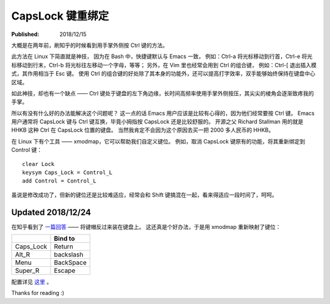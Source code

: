 CapsLock 键重绑定
=================

:Published: 2018/12/15

.. meta::
    :description: Ctrl 键是 Bash 和 Vim 中常用的按键，但其位于键盘的左下角，按起
        来实在不舒服，因此通过 xmodmap 将其重新绑定到了 Caps_Lock 键上。

大概是在两年前，刷知乎的时候看到用手掌外侧按 Ctrl 键的方法。

此方法在 Linux 下简直就是神技，
因为在 Bash 中，快捷键默认与 Emacs 一致，
例如：Ctrl-a 将光标移动到行首，Ctrl-e 将光标移动到行末，Ctrl-b 将光标往左移动一个字母，等等；
另外，在 Vim 里也经常会用到 Ctrl 的组合键，
例如：Ctrl-[ 退出插入模式，其作用相当于 Esc 键。
使用 Ctrl 的组合键的好处除了其本身的功能外，还可以提高打字效率，双手能够始终保持在键盘中心区域。

如此神技，却也有一个缺点 —— 
Ctrl 键处于键盘的左下角边缘，长时间高频率使用手掌外侧按压，其尖尖的棱角会逐渐致疼我的手掌。

所以有没有什么好的办法能解决这个问题呢？
这一点的话 Emacs 用户应该是比较有心得的，因为他们经常要按 Ctrl 键。
Emacs 用户通常将 CapsLock 键与 Ctrl 键互换，毕竟小拇指按 CapsLock 还是比较舒服的。
开源之父 Richard Stallman 用的就是 HHKB 这种 Ctrl 在 CapsLock 位置的键盘。
当然我肯定不会因为这个原因去买一把 2000 多人民币的 HHKB。

在 Linux 下有个工具 —— xmodmap，它可以帮助我们自定义键位。
例如，取消 CapsLock 键原有的功能，将其重新绑定到 Control 键： ::

    clear Lock
    keysym Caps_Lock = Control_L
    add Control = Control_L

虽说是修改成功了，但新的键位还是比较难适应，经常会和 Shift 键搞混在一起，看来得适应一段时间了，呵呵。

Updated 2018/12/24
------------------

在知乎看到了 `一篇回答 <https://www.zhihu.com/question/22127282/answer/42905465>`_ —— 将键帽反过来装在键盘上。
这还真是个好办法，于是用 xmodmap 重新映射了键位：

+-----------+-----------+
|           | Bind to   |
+===========+===========+
| Caps_Lock | Return    |
+-----------+-----------+
| Alt_R     | backslash |
+-----------+-----------+
| Menu      | BackSpace |
+-----------+-----------+
| Super_R   | Escape    |
+-----------+-----------+

配置详见 `这里 <https://github.com/an9wer/werice/tree/master/xmodmap>`_ 。

Thanks for reading :)
